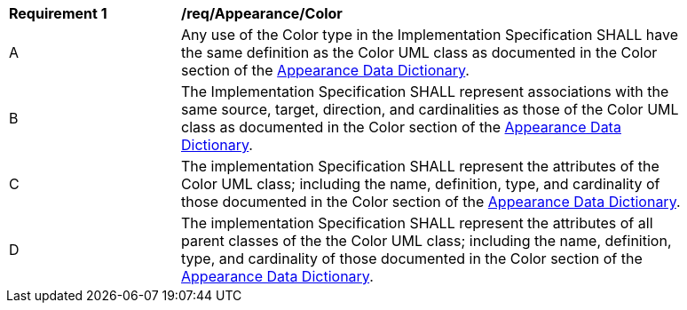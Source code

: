 [[req_Appearance_Color]]
[width="90%",cols="2,6"]
|===
^|*Requirement  {counter:req-id}* |*/req/Appearance/Color* 
^|A |Any use of the Color type in the Implementation Specification SHALL have the same definition as the Color UML class as documented in the Color section of the <<Color-section,Appearance Data Dictionary>>.
^|B |The Implementation Specification SHALL represent associations with the same source, target, direction, and cardinalities as those of the Color UML class as documented in the Color section of the <<Color-section,Appearance Data Dictionary>>.
^|C |The implementation Specification SHALL represent the attributes of the Color UML class; including the name, definition, type, and cardinality of those documented in the Color section of the <<Color-section,Appearance Data Dictionary>>.
^|D |The implementation Specification SHALL represent the attributes of all parent classes of the the Color UML class; including the name, definition, type, and cardinality of those documented in the Color section of the <<Color-section,Appearance Data Dictionary>>.
|===
